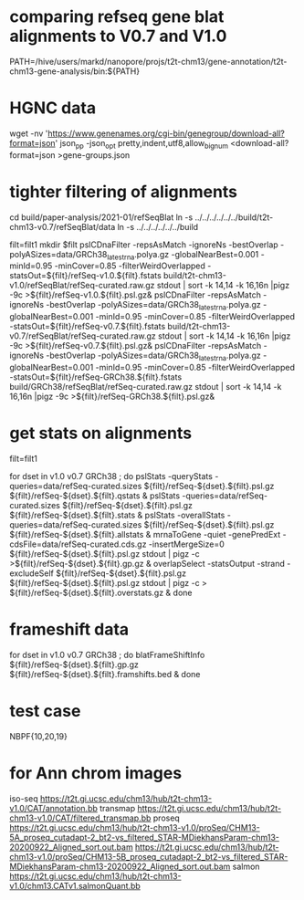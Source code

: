 * comparing refseq gene blat alignments to V0.7 and V1.0
PATH=/hive/users/markd/nanopore/projs/t2t-chm13/gene-annotation/t2t-chm13-gene-analysis/bin:${PATH}

* HGNC data
wget -nv 'https://www.genenames.org/cgi-bin/genegroup/download-all?format=json'
json_pp -json_opt  pretty,indent,utf8,allow_bignum <download-all?format=json >gene-groups.json

* tighter filtering of alignments
cd build/paper-analysis/2021-01/refSeqBlat
ln -s ../../../../../../build/t2t-chm13-v0.7/refSeqBlat/data
ln -s ../../../../../../build


filt=filt1
mkdir $filt
pslCDnaFilter -repsAsMatch -ignoreNs -bestOverlap -polyASizes=data/GRCh38_latest_rna.polya.gz  -globalNearBest=0.001 -minId=0.95 -minCover=0.85 -filterWeirdOverlapped -statsOut=${filt}/refSeq-v1.0.${filt}.fstats build/t2t-chm13-v1.0/refSeqBlat/refSeq-curated.raw.gz stdout | sort -k 14,14 -k 16,16n |pigz -9c >${filt}/refSeq-v1.0.${filt}.psl.gz&
pslCDnaFilter -repsAsMatch -ignoreNs -bestOverlap -polyASizes=data/GRCh38_latest_rna.polya.gz  -globalNearBest=0.001 -minId=0.95 -minCover=0.85 -filterWeirdOverlapped -statsOut=${filt}/refSeq-v0.7.${filt}.fstats build/t2t-chm13-v0.7/refSeqBlat/refSeq-curated.raw.gz stdout | sort -k 14,14 -k 16,16n |pigz -9c >${filt}/refSeq-v0.7.${filt}.psl.gz&
pslCDnaFilter -repsAsMatch -ignoreNs -bestOverlap -polyASizes=data/GRCh38_latest_rna.polya.gz  -globalNearBest=0.001 -minId=0.95 -minCover=0.85 -filterWeirdOverlapped -statsOut=${filt}/refSeq-GRCh38.${filt}.fstats build/GRCh38/refSeqBlat/refSeq-curated.raw.gz stdout | sort -k 14,14 -k 16,16n |pigz -9c >${filt}/refSeq-GRCh38.${filt}.psl.gz&


* get stats on alignments

# these steps parameterized by filt
filt=filt1

for dset in v1.0 v0.7 GRCh38 ; do
    pslStats -queryStats -queries=data/refSeq-curated.sizes ${filt}/refSeq-${dset}.${filt}.psl.gz ${filt}/refSeq-${dset}.${filt}.qstats &
    pslStats -queries=data/refSeq-curated.sizes ${filt}/refSeq-${dset}.${filt}.psl.gz ${filt}/refSeq-${dset}.${filt}.stats &
    pslStats -overallStats -queries=data/refSeq-curated.sizes ${filt}/refSeq-${dset}.${filt}.psl.gz ${filt}/refSeq-${dset}.${filt}.allstats &
    mrnaToGene -quiet -genePredExt -cdsFile=data/refSeq-curated.cds.gz -insertMergeSize=0 ${filt}/refSeq-${dset}.${filt}.psl.gz stdout | pigz -c >${filt}/refSeq-${dset}.${filt}.gp.gz &
    overlapSelect -statsOutput -strand -excludeSelf ${filt}/refSeq-${dset}.${filt}.psl.gz ${filt}/refSeq-${dset}.${filt}.psl.gz stdout | pigz -c > ${filt}/refSeq-${dset}.${filt}.overstats.gz &
done

* frameshift data
for dset in v1.0 v0.7 GRCh38 ; do
    blatFrameShiftInfo ${filt}/refSeq-${dset}.${filt}.gp.gz ${filt}/refSeq-${dset}.${filt}.framshifts.bed &
done

* test case
NBPF{10,20,19}

* for Ann chrom images
iso-seq https://t2t.gi.ucsc.edu/chm13/hub/t2t-chm13-v1.0/CAT/annotation.bb
transmap https://t2t.gi.ucsc.edu/chm13/hub/t2t-chm13-v1.0/CAT/filtered_transmap.bb
proseq https://t2t.gi.ucsc.edu/chm13/hub/t2t-chm13-v1.0/proSeq/CHM13-5A_proseq_cutadapt-2_bt2-vs_filtered_STAR-MDiekhansParam-chm13-20200922_Aligned_sort.out.bam
       https://t2t.gi.ucsc.edu/chm13/hub/t2t-chm13-v1.0/proSeq/CHM13-5B_proseq_cutadapt-2_bt2-vs_filtered_STAR-MDiekhansParam-chm13-20200922_Aligned_sort.out.bam
salmon  https://t2t.gi.ucsc.edu/chm13/hub/t2t-chm13-v1.0/chm13.CATv1.salmonQuant.bb
